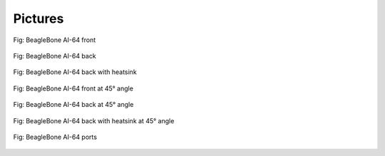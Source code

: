 .. _pictures:

Pictures
##########

.. figure:: images/ch10/front.jpg
   :width: 400px
   :align: center 
   :alt: Fig: BeagleBone AI-64 front

   Fig: BeagleBone AI-64 front

.. figure:: images/ch10/back.jpg
   :width: 400px
   :align: center 
   :alt: Fig: BeagleBone AI-64 back

   Fig: BeagleBone AI-64 back

.. figure:: images/ch10/back-heatsink.jpg
   :width: 400px
   :align: center 
   :alt: Fig: BeagleBone AI-64 back with heatsink

   Fig: BeagleBone AI-64 back with heatsink

.. figure:: images/bbai64-45-front.jpg
   :width: 400px
   :align: center 
   :alt: Fig: BeagleBone AI-64 front at 45° angle

   Fig: BeagleBone AI-64 front at 45° angle

.. figure:: images/ch10/45-back.jpg
   :width: 400px
   :align: center 
   :alt: Fig: BeagleBone AI-64 back at 45° angle

   Fig: BeagleBone AI-64 back at 45° angle

.. figure:: images/ch10/45-back-heatsink.jpg
   :width: 400px
   :align: center 
   :alt: Fig: BeagleBone AI-64 back with heatsink at 45° angle

   Fig: BeagleBone AI-64 back with heatsink at 45° angle

.. figure:: images/ch10/feature.jpg
   :width: 400px
   :align: center 
   :alt: Fig: BeagleBone AI-64 ports

   Fig: BeagleBone AI-64 ports


